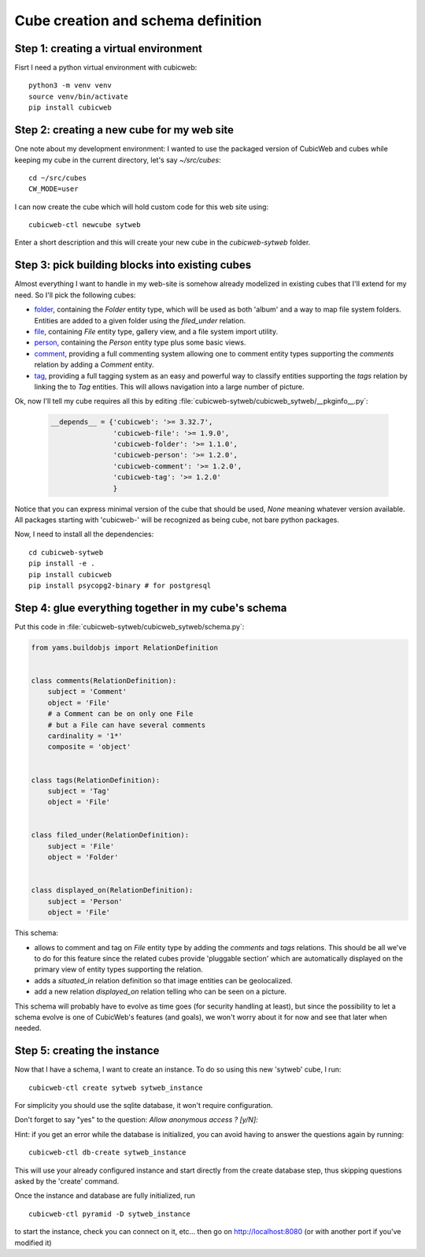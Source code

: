 .. -*- coding: utf-8 -*-

.. _TutosPhotoWebSiteCubeCreation:

Cube creation and schema definition
-----------------------------------

.. _adv_tuto_create_new_cube:

Step 1: creating a virtual environment
~~~~~~~~~~~~~~~~~~~~~~~~~~~~~~~~~~~~~~~~~~~

Fisrt I need a python virtual environment with cubicweb::

  python3 -m venv venv
  source venv/bin/activate
  pip install cubicweb


Step 2: creating a new cube for my web site
~~~~~~~~~~~~~~~~~~~~~~~~~~~~~~~~~~~~~~~~~~~

One note about my development environment: I wanted to use the packaged
version of CubicWeb and cubes while keeping my cube in the current
directory, let's say `~/src/cubes`::

  cd ~/src/cubes
  CW_MODE=user

I can now create the cube which will hold custom code for this web
site using::

  cubicweb-ctl newcube sytweb

Enter a short description and this will create your new cube in the
`cubicweb-sytweb` folder.

.. _adv_tuto_assemble_cubes:

Step 3: pick building blocks into existing cubes
~~~~~~~~~~~~~~~~~~~~~~~~~~~~~~~~~~~~~~~~~~~~~~~~

Almost everything I want to handle in my web-site is somehow already modelized in
existing cubes that I'll extend for my need. So I'll pick the following cubes:

* `folder <https://forge.extranet.logilab.fr/cubicweb/cubes/folder>`_, containing the
  `Folder` entity type, which will be used as both 'album' and a way to map
  file system folders. Entities are added to a given folder using the
  `filed_under` relation.

* `file <https://forge.extranet.logilab.fr/cubicweb/cubes/file>`_, containing `File`
  entity type, gallery view, and a file system import utility.


* `person <https://forge.extranet.logilab.fr/cubicweb/cubes/person>`_, containing the
  `Person` entity type plus some basic views.

* `comment <https://forge.extranet.logilab.fr/cubicweb/cubes/comment>`_, providing a
  full commenting system allowing one to comment entity types supporting the
  `comments` relation by adding a `Comment` entity.

* `tag <https://forge.extranet.logilab.fr/cubicweb/cubes/tag>`_, providing a full
  tagging system as an easy and powerful way to classify entities supporting
  the `tags` relation by linking the to `Tag` entities. This will allows
  navigation into a large number of picture.

Ok, now I'll tell my cube requires all this by editing :file:`cubicweb-sytweb/cubicweb_sytweb/__pkginfo__.py`:

  .. sourcecode:: python

    __depends__ = {'cubicweb': '>= 3.32.7',
                   'cubicweb-file': '>= 1.9.0',
                   'cubicweb-folder': '>= 1.1.0',
                   'cubicweb-person': '>= 1.2.0',
                   'cubicweb-comment': '>= 1.2.0',
                   'cubicweb-tag': '>= 1.2.0'
                   }

Notice that you can express minimal version of the cube that should be used,
`None` meaning whatever version available. All packages starting with 'cubicweb-'
will be recognized as being cube, not bare python packages.

Now, I need to install all the dependencies::

  cd cubicweb-sytweb
  pip install -e .
  pip install cubicweb
  pip install psycopg2-binary # for postgresql


Step 4: glue everything together in my cube's schema
~~~~~~~~~~~~~~~~~~~~~~~~~~~~~~~~~~~~~~~~~~~~~~~~~~~~

Put this code in :file:`cubicweb-sytweb/cubicweb_sytweb/schema.py`:

.. sourcecode:: python

    from yams.buildobjs import RelationDefinition


    class comments(RelationDefinition):
        subject = 'Comment'
        object = 'File'
        # a Comment can be on only one File
        # but a File can have several comments
        cardinality = '1*'
        composite = 'object'


    class tags(RelationDefinition):
        subject = 'Tag'
        object = 'File'


    class filed_under(RelationDefinition):
        subject = 'File'
        object = 'Folder'


    class displayed_on(RelationDefinition):
        subject = 'Person'
        object = 'File'


This schema:

* allows to comment and tag on `File` entity type by adding the `comments` and
  `tags` relations. This should be all we've to do for this feature since the
  related cubes provide 'pluggable section' which are automatically displayed on
  the primary view of entity types supporting the relation.

* adds a `situated_in` relation definition so that image entities can be
  geolocalized.

* add a new relation `displayed_on` relation telling who can be seen on a
  picture.

This schema will probably have to evolve as time goes (for security handling at
least), but since the possibility to let a schema evolve is one of CubicWeb's
features (and goals), we won't worry about it for now and see that later when needed.


Step 5: creating the instance
~~~~~~~~~~~~~~~~~~~~~~~~~~~~~

Now that I have a schema, I want to create an instance. To
do so using this new 'sytweb' cube, I run::

  cubicweb-ctl create sytweb sytweb_instance

For simplicity you should use the sqlite database, it won't require
configuration.

Don't forget to say "yes" to the question: `Allow anonymous access ? [y/N]:`

Hint: if you get an error while the database is initialized, you can
avoid having to answer the questions again by running::

   cubicweb-ctl db-create sytweb_instance

This will use your already configured instance and start directly from the create
database step, thus skipping questions asked by the 'create' command.

Once the instance and database are fully initialized, run ::

  cubicweb-ctl pyramid -D sytweb_instance

to start the instance, check you can connect on it, etc... then go on
http://localhost:8080 (or with another port if you've modified it)
